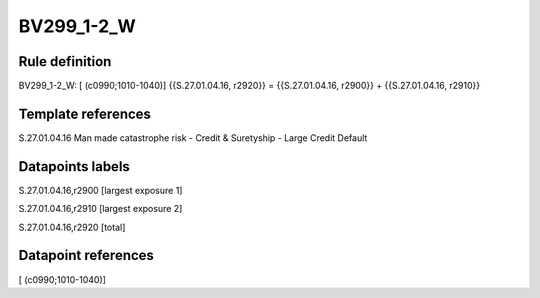 ===========
BV299_1-2_W
===========

Rule definition
---------------

BV299_1-2_W: [ (c0990;1010-1040)] {{S.27.01.04.16, r2920}} = {{S.27.01.04.16, r2900}} + {{S.27.01.04.16, r2910}}


Template references
-------------------

S.27.01.04.16 Man made catastrophe risk - Credit & Suretyship - Large Credit Default


Datapoints labels
-----------------

S.27.01.04.16,r2900 [largest exposure 1]

S.27.01.04.16,r2910 [largest exposure 2]

S.27.01.04.16,r2920 [total]



Datapoint references
--------------------

[ (c0990;1010-1040)]